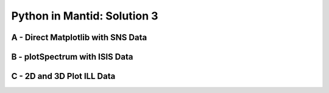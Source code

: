 .. _03_pim_sol:

============================
Python in Mantid: Solution 3
============================

A - Direct Matplotlib with SNS Data
===================================

.. plot::
   :include-source:

    # import mantid algorithms, numpy and matplotlib
    from mantid.simpleapi import *
    import matplotlib.pyplot as plt
    import numpy as np

    # Load the data
    run = Load('Training_Exercise3a_SNS.nxs')

    fig, axes = plt.subplots(subplot_kw={'projection': 'mantid'})

    # Choose legend labels and colors for each curve
    labels = ("sp-1", "sp-2", "sp-3", "sp-4", "sp-5")
    colors = ('#FFCFC4', '#FE886F','#FE4A23', '#B82405', '#6A1300')

    # Plot the first 5 spectra
    for i in range(5):
        axes.plot(run, wkspIndex=i, color=colors[i], label=labels[i])

    # Plot the 9th spectrum with errorbars
    axes.errorbar(run, specNum=9, capsize=2.0, color='blue', label='Peak of Interest', linewidth=1.0)

    # Set the X-axis limts and the Y-axis scale
    axes.set_xlim(-1.5, 1.8)
    plt.yscale('log')

    # Give the plot a title
    plt.title("Peak Evolution", fontsize=20)

    # Add a legend with the chosen labels and show the plot
    axes.legend()
    #plt.show() #uncomment to show the plot

    # Note with the Direct Matplotlib method,
    # there are many more options for formatting the plot


B - plotSpectrum with ISIS Data
===============================

.. plot::
   :include-source:

    # import mantid algorithms, numpy and matplotlib
    from mantid.simpleapi import *
    import matplotlib.pyplot as plt
    import numpy as np
    from mantid.plots._compatability import plotSpectrum #import needed outside Workbench

    '''Processing'''

    # Load the spectral range of the interest of the data
    ws=Load(Filename="GEM40979.raw", SpectrumMin=431, SpectrumMax=750)

    # Convert to dSpacing
    ws=ConvertUnits(InputWorkspace=ws, Target= "dSpacing")

    # Smooth the data
    ws=SmoothData(InputWorkspace=ws, NPoints=20)

    '''Plotting'''

    # Plot three spectra
    PLOT_WINDOW = plotSpectrum(ws, [0,1,2])

    # Get Figure and Axes for formatting
    fig, axes = plt.gcf(), plt.gca()

    # Set the scales on the x- and y-axes
    axes.set_xlim(4, 6)
    axes.set_ylim(0, 5e3)

    # Plot index 5
    plotSpectrum(ws,5, window= PLOT_WINDOW, clearWindow= False)

    # Alter the Y label
    axes.set_ylabel('Neutron Counts ($\AA$)$^{-1}$')

    # Optionally rename the curve titles
    axes.legend(["bank2 sp-431", "bank2 sp-432", "bank2 sp-433", "bank2 sp-436"])

    # Give the plot a title
    plt.title("Oscillations", fontsize=20)


C - 2D and 3D Plot ILL Data
===========================

.. plot::
   :include-source:

    # import mantid algorithms, numpy and matplotlib
    from mantid.simpleapi import *
    import matplotlib.pyplot as plt
    import numpy as np

    # Load the data and extract the region of interest
    data=Load('164198.nxs')
    data=ExtractSpectra(data, XMin=470, XMax=490, StartWorkspaceIndex=199, EndWorkspaceIndex=209)

    '''2D Plotting - Colorfill and Contour'''

    # Get a figure and axes for
    figC,axC = plt.subplots(ncols=2, subplot_kw={'projection':'mantid'}, figsize = (6,4))

    # Plot the data as a 2D colorfill: IMPORTANT to set origin to lower
    c=axC[0].imshow(data,cmap='jet', aspect='auto', origin = 'lower')

    # Change the title
    axC[0].set_title("Colorfill")

    # Plot the data as a 2D colorfill: IMPORTANT to set origin to lower
    c=axC[1].imshow(data,cmap='jet', aspect='auto', origin = 'lower')

    # Overlay Contour lines
    axC[1].contour(data, levels=np.linspace(0, 10000, 7), colors='white', alpha=0.5)

    # Change the title
    axC[1].set_title("Contour")

    # Add a Colorbar with a label
    cbar=figC.colorbar(c)
    cbar.set_label('Counts ($\mu s$)$^{-1}$')

    '''3D Plotting - Surface and Wireframe'''

    # Get a different set of figure and axes with 3 subplots for 3D plotting
    fig3d,ax3d = plt.subplots(ncols=2, subplot_kw={'projection':'mantid3d'}, figsize = (8,3))

    # 3D plot the data, and choose colormaps and colors
    ax3d[0].plot_surface(data, cmap='summer')
    ax3d[1].plot_wireframe(data, color='darkmagenta')

    # Add titles to the 3D plots
    ax3d[0].set_title("Surface")
    ax3d[1].set_title("Wireframe")

    #plt.show()# uncomment to show the plots
